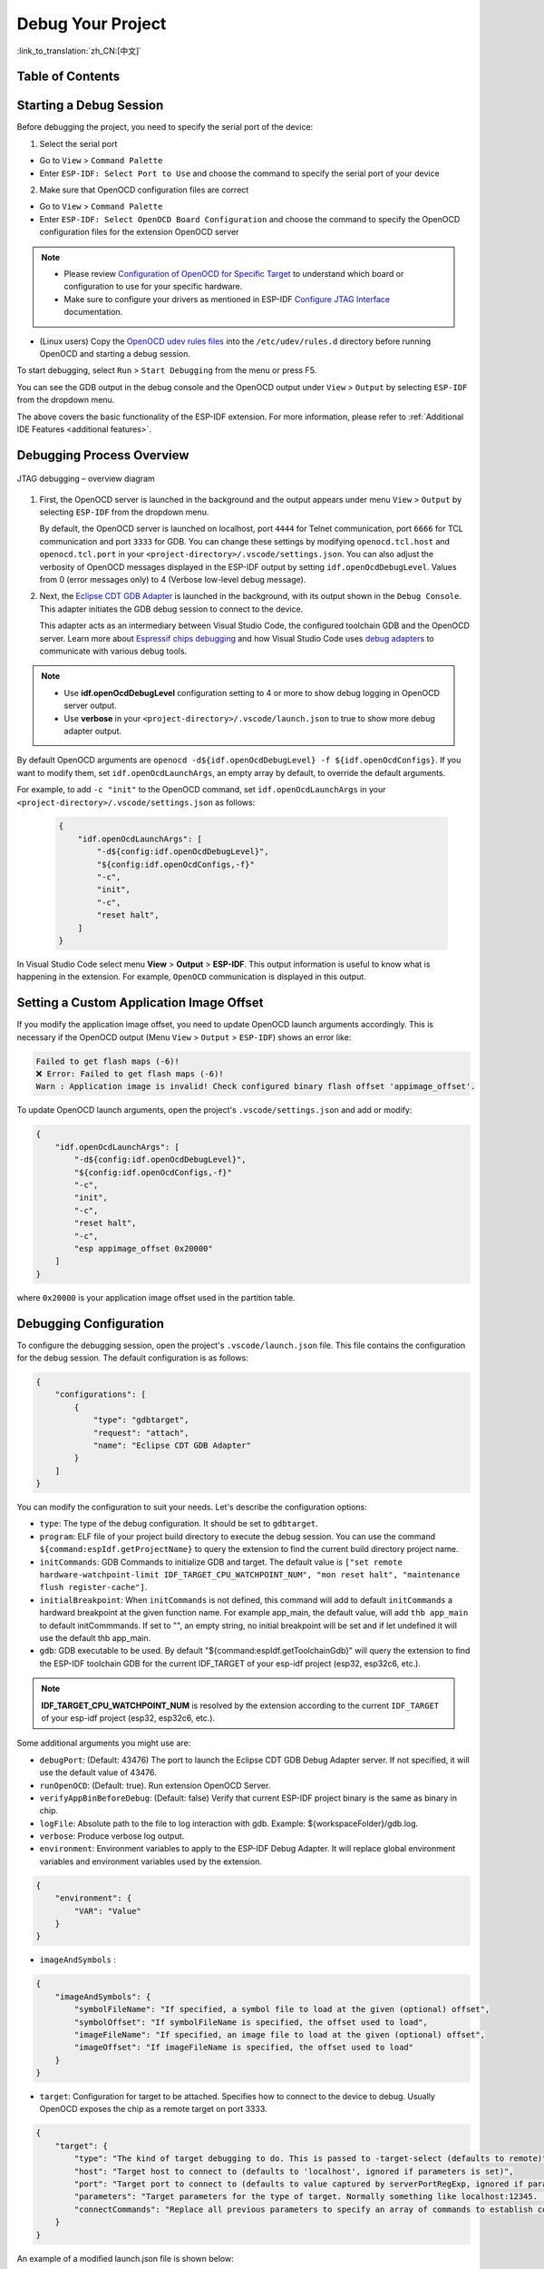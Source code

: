 Debug Your Project
==================

:link_to_translation:`zh_CN:[中文]`

Table of Contents
-----------------

.. contents::
   :depth: 2
   :local:


Starting a Debug Session
------------------------

Before debugging the project, you need to specify the serial port of the device:

1. Select the serial port

- Go to ``View`` > ``Command Palette``

- Enter ``ESP-IDF: Select Port to Use`` and choose the command to specify the serial port of your device

2. Make sure that OpenOCD configuration files are correct

- Go to ``View`` > ``Command Palette``

- Enter ``ESP-IDF: Select OpenOCD Board Configuration`` and choose the command to specify the OpenOCD configuration files for the extension OpenOCD server

.. note::

    * Please review `Configuration of OpenOCD for Specific Target <https://docs.espressif.com/projects/esp-idf/en/latest/esp32/api-guides/jtag-debugging/tips-and-quirks.html#jtag-debugging-tip-openocd-configure-target>`_ to understand which board or configuration to use for your specific hardware.
    * Make sure to configure your drivers as mentioned in ESP-IDF `Configure JTAG Interface <https://docs.espressif.com/projects/esp-idf/en/latest/esp32/api-guides/jtag-debugging/configure-ft2232h-jtag.html>`_ documentation.

- (Linux users) Copy the `OpenOCD udev rules files <https://github.com/espressif/openocd-esp32/blob/master/contrib/60-openocd.rules>`_ into the ``/etc/udev/rules.d`` directory before running OpenOCD and starting a debug session.

To start debugging, select ``Run`` > ``Start Debugging`` from the menu or press F5.

.. image:: ../../media/tutorials/debug/init_halted.png

You can see the GDB output in the debug console and the OpenOCD output under ``View`` > ``Output`` by selecting ``ESP-IDF`` from the dropdown menu.

The above covers the basic functionality of the ESP-IDF extension. For more information, please refer to :ref:`Additional IDE Features <additional features>`.

Debugging Process Overview
--------------------------

.. figure:: ../_static/jtag-debugging-overview.jpg
    :align: center
    :alt: JTAG debugging – overview diagram
    :figclass: align-center

    JTAG debugging – overview diagram

1.  First, the OpenOCD server is launched in the background and the output appears under menu ``View`` > ``Output`` by selecting ``ESP-IDF`` from the dropdown menu.

    By default, the OpenOCD server is launched on localhost, port ``4444`` for Telnet communication, port ``6666`` for TCL communication and port ``3333`` for GDB. You can change these settings by modifying ``openocd.tcl.host`` and ``openocd.tcl.port`` in your ``<project-directory>/.vscode/settings.json``. You can also adjust the verbosity of OpenOCD messages displayed in the ESP-IDF output by setting ``idf.openOcdDebugLevel``. Values from 0 (error messages only) to 4 (Verbose low-level debug message).

2.  Next, the `Eclipse CDT GDB Adapter <https://github.com/eclipse-cdt-cloud/cdt-gdb-adapter>`_ is launched in the background, with its output shown in the ``Debug Console``. This adapter initiates the GDB debug session to connect to the device.

    This adapter acts as an intermediary between Visual Studio Code, the configured toolchain GDB and the OpenOCD server. Learn more about `Espressif chips debugging <https://docs.espressif.com/projects/esp-idf/en/latest/esp32/api-guides/jtag-debugging/index.html#how-it-works>`_ and how Visual Studio Code uses `debug adapters <https://microsoft.github.io/debug-adapter-protocol/overview>`_ to communicate with various debug tools.

.. note::
  * Use **idf.openOcdDebugLevel** configuration setting to 4 or more to show debug logging in OpenOCD server output.
  * Use **verbose** in your ``<project-directory>/.vscode/launch.json`` to true to show more debug adapter output.

By default OpenOCD arguments are ``openocd -d${idf.openOcdDebugLevel} -f ${idf.openOcdConfigs}``. If you want to modify them, set ``idf.openOcdLaunchArgs``, an empty array by default, to override the default arguments.

For example, to add ``-c "init"`` to the OpenOCD command, set ``idf.openOcdLaunchArgs`` in your ``<project-directory>/.vscode/settings.json`` as follows:

    .. code-block:: JSON

        {
            "idf.openOcdLaunchArgs": [
                "-d${config:idf.openOcdDebugLevel}",
                "${config:idf.openOcdConfigs,-f}"
                "-c",
                "init",
                "-c",
                "reset halt",
            ]
        }

In Visual Studio Code select menu **View** > **Output** > **ESP-IDF**. This output information is useful to know what is happening in the extension. For example, ``OpenOCD`` communication is displayed in this output.

Setting a Custom Application Image Offset
-----------------------------------------

If you modify the application image offset, you need to update OpenOCD launch arguments accordingly. This is necessary if the OpenOCD output (Menu ``View`` > ``Output`` > ``ESP-IDF``) shows an error like:

.. code-block::

    Failed to get flash maps (-6)!
    ❌ Error: Failed to get flash maps (-6)!
    Warn : Application image is invalid! Check configured binary flash offset 'appimage_offset'.

To update OpenOCD launch arguments, open the project's ``.vscode/settings.json`` and add or modify:

.. code-block:: JSON

    {
        "idf.openOcdLaunchArgs": [
            "-d${config:idf.openOcdDebugLevel}",
            "${config:idf.openOcdConfigs,-f}"
            "-c",
            "init",
            "-c",
            "reset halt",
            "-c",
            "esp appimage_offset 0x20000"
        ]
    }

where ``0x20000`` is your application image offset used in the partition table.

Debugging Configuration
-----------------------

To configure the debugging session, open the project's ``.vscode/launch.json`` file. This file contains the configuration for the debug session. The default configuration is as follows:

.. code-block:: JSON

    {
        "configurations": [
            {
                "type": "gdbtarget",
                "request": "attach",
                "name": "Eclipse CDT GDB Adapter"
            }
        ]
    }

You can modify the configuration to suit your needs. Let's describe the configuration options:

- ``type``: The type of the debug configuration. It should be set to ``gdbtarget``.
- ``program``: ELF file of your project build directory to execute the debug session. You can use the command ``${command:espIdf.getProjectName}`` to query the extension to find the current build directory project name.
- ``initCommands``: GDB Commands to initialize GDB and target. The default value is ``["set remote hardware-watchpoint-limit IDF_TARGET_CPU_WATCHPOINT_NUM", "mon reset halt", "maintenance flush register-cache"]``.
- ``initialBreakpoint``: When ``initCommands`` is not defined, this command will add to default ``initCommands`` a hardward breakpoint at the given function name. For example app_main, the default value, will add ``thb app_main`` to default initCommmands. If set to "", an empty string, no initial breakpoint will be set and if let undefined it will use the default thb app_main.
- ``gdb``: GDB executable to be used. By default "${command:espIdf.getToolchainGdb}" will query the extension to find the ESP-IDF toolchain GDB for the current IDF_TARGET of your esp-idf project (esp32, esp32c6, etc.).

.. note::
     **IDF_TARGET_CPU_WATCHPOINT_NUM** is resolved by the extension according to the current ``IDF_TARGET`` of your esp-idf project (esp32, esp32c6, etc.).

Some additional arguments you might use are:

- ``debugPort``: (Default: 43476) The port to launch the Eclipse CDT GDB Debug Adapter server. If not specified, it will use the default value of 43476.
- ``runOpenOCD``: (Default: true). Run extension OpenOCD Server.
- ``verifyAppBinBeforeDebug``: (Default: false) Verify that current ESP-IDF project binary is the same as binary in chip.
- ``logFile``: Absolute path to the file to log interaction with gdb. Example: ${workspaceFolder}/gdb.log.
- ``verbose``: Produce verbose log output.
- ``environment``: Environment variables to apply to the ESP-IDF Debug Adapter. It will replace global environment variables and environment variables used by the extension.

.. code-block:: JSON

    {
        "environment": {
            "VAR": "Value"
        }
    }

- ``imageAndSymbols`` :

.. code-block:: JSON

    {
        "imageAndSymbols": {
            "symbolFileName": "If specified, a symbol file to load at the given (optional) offset",
            "symbolOffset": "If symbolFileName is specified, the offset used to load",
            "imageFileName": "If specified, an image file to load at the given (optional) offset",
            "imageOffset": "If imageFileName is specified, the offset used to load"
        }
    }

- ``target``: Configuration for target to be attached. Specifies how to connect to the device to debug. Usually OpenOCD exposes the chip as a remote target on port 3333.

.. code-block:: JSON

    {
        "target": {
            "type": "The kind of target debugging to do. This is passed to -target-select (defaults to remote)",
            "host": "Target host to connect to (defaults to 'localhost', ignored if parameters is set)",
            "port": "Target port to connect to (defaults to value captured by serverPortRegExp, ignored if parameters is set)",
            "parameters": "Target parameters for the type of target. Normally something like localhost:12345. (defaults to `${host}:${port}`)",
            "connectCommands": "Replace all previous parameters to specify an array of commands to establish connection"
        }
    }

An example of a modified launch.json file is shown below:

.. code-block:: JSON

    {
        "configurations": [
            {
                "type": "gdbtarget",
                "request": "attach",
                "name": "Eclipse CDT GDB Adapter",
                "program": "${workspaceFolder}/build/${command:espIdf.getProjectName}.elf",
                "initCommands": [
                    "set remote hardware-watchpoint-limit IDF_TARGET_CPU_WATCHPOINT_NUM",
                    "mon reset halt",
                    "maintenance flush register-cache"
                ],
                "gdb": "${command:espIdf.getToolchainGdb}",
                "target": {
                    "connectCommands": [
                        "set remotetimeout 20",
                        "-target-select extended-remote localhost:3333"
                    ]
                }
            }
        ]
    }

While the previous example is explicitly using the default values, it can be customized to suit your needs.

There are other, less used arguments documented in the ESP-IDF VS Code extension's package.json gdbtarget debugger contribution.

Navigating through the Code, Call Stack and Threads
---------------------------------------------------

When the target halts, the editor will show the line of code where the program halts and the list of threads in the ``Call Stack`` sub-window ``(a)`` on the ``Run`` icon in the Activity Bar on the side of Visual Studio Code. The first line of call stack under main ``(b)`` contains the last called function ``app_main()``, which in turn was called from ``main_task()`` as shown in the previous image. Each line of the stack also contains the file name and line number ``(c)`` where the function was called. By clicking on each of the stack entries, you will see the file opened.

By expanding threads, you can navigate throughout the application. Some threads contain longer call stacks where you can see, besides function calls, numbers like ``0x4000bff0``, representing addresses of binary code not provided in source form.

.. image:: ../../media/tutorials/debug/thread5.png

Go back to the ``app_main()`` in Thread #1 to familiarize yourself with the code in the ``blink.c`` file, which will be examined in more detail in the following examples. Debugger makes it easy to navigate through the code of entire application. This is useful when stepping through the code and working with breakpoints, as will be discussed below.


Setting and Clearing Breakpoints
--------------------------------

When debugging, you often need to pause the application at critical points in the code to examine the state of specific variables, memory, registers and peripherals. To achieve this, you can use breakpoints, which provide a convenient way to quickly halt the application at a specific line of code.

For example, establish two breakpoints where the state of LED changes. Based on the code listing below, this happens at lines 57 and 80. To set a breakpoint, go to the desired line and press F9 or click on the circle shown next to the line number in the editor margin. The list of breakpoints appears in the ``Breakpoints`` sub-window under the ``Run`` icon in the Activity Bar on the side of Visual Studio Code.

.. image:: ../../media/tutorials/debug/breakpoint.png

.. note::

    ESP32 supports a maximum of two hardware breakpoints. For more information, refer to `Breakpoints and Watchpoints Available <https://docs.espressif.com/projects/esp-idf/en/latest/esp32/api-guides/jtag-debugging/tips-and-quirks.html#breakpoints-and-watchpoints-available>`_.

Once a debug session starts, a **debug toolbar** will appear on the top of the VS Code editor with several actions, as explained in `Visual Studio Code Debug Actions <https://code.visualstudio.com/docs/editor/debugging#_debug-actions>`_.

Press F5 (Continue/Pause), the processor will run and halt at the next breakpoint. Press F5 again to stop at the next breakpoint, and so on. You can observe that the LED changes the state after each "Continue" command.

Learn more about breakpoints under `What Else Should I Know About Breakpoints? <https://docs.espressif.com/projects/esp-idf/en/latest/esp32/api-guides/jtag-debugging/tips-and-quirks.html#jtag-debugging-tip-where-breakpoints>`_.

Halting the Target Manually
---------------------------

When debugging, you may resume the application and enter code that waits for some event or stays in infinite loop without any break points defined. In such cases, to go back to debugging mode, you can break program execution manually by pressing "Continue/Pause" button. To check it, delete all breakpoints and click "Continue". Then click “Pause”. Application will halt at some random point and the LED will stop blinking.

You can also step through the code using the "Step Into (F11)" and "Step Over (F10)" commands. The difference is that “Step Into (F11)” enters inside subroutine calls, while “Step Over (F10)” treats it as a single source line.

Before demonstrating this functionality, make sure that you have only one breakpoint defined at line 57 of ``blink.c`` using information discussed in previous paragraphs.

Resume the program by pressing F5 and let it halt. Now press "Step Over (F10)" a few times to see how the debugger steps through the program one line at a time.

.. image:: ../../media/tutorials/debug/step_over.png

Stepping Through the Code
-------------------------

If you press "Step Into (F11)" instead, then debugger will step inside the subroutine call.

.. image:: ../../media/tutorials/debug/step_into.png

In this case, the debugger steps inside ``vTaskDelay(CONFIG_BLINK_PERIOD / portTICK_PERIOD_MS)`` and effectively moves to the ``tasks.c`` code.

.. note::

    * See `Why Stepping with "next" Does Not Bypass Subroutine Calls? <https://docs.espressif.com/projects/esp-idf/en/latest/esp32/api-guides/jtag-debugging/tips-and-quirks.html#jtag-debugging-tip-why-next-works-as-step>`_ for potential limitations using the ``next`` command.

If you press "Step Out (Shift + F11)" instead, then debugger will step outside the subroutine call.

.. image:: ../../media/tutorials/debug/step_out.png

Watching and Setting Program Variables
--------------------------------------

A common debugging task is checking the value of a program variable as the program runs. To demonstrate this functionality, update file ``blink.c`` by declaring a global variable ``int i`` above the definition of the function ``blink_task``. Then add ``i++`` inside ``while(1)`` of this function to increment ``i`` on each blink.

Stop debugging by pressing "Stop (Shift + F5)". Build and flash the code to the target chip, then restart the debugger by pressing F5. Once the application halts, set a breakpoint on the line where ``i++`` is located.

In the ``Watch`` sub-window on the ``Run`` icon in the Activity Bar on the side of Visual Studio Code, click the ``+`` and enter ``i`` to start watching its value.

Resume program execution by pressing F5. Each time the program pauses, the value of ``i`` will have incremented.

.. image:: ../../media/tutorials/debug/watch_set_program_vars.png

Setting Conditional Breakpoint
------------------------------

You can also set a breakpoint to halt the program execution if a certain condition is satisfied. See `Visual Studio Code Conditional Breakpoints <https://code.visualstudio.com/docs/editor/debugging#_conditional-breakpoints>`_.

To set a new conditional breakpoint, go to the desired line, right-click on the circle next to the line number (editor margin), and select ``Add Conditional Breakpoint`` action. You can also modify a breakpoint to add a condition in the list of breakpoints in the ``Breakpoints`` sub-window on the ``Run`` icon in the Activity Bar. Click the ``pencil`` icon on the breakpoint and set the breakpoint condition.

For this example, go to line 79, right-click on the circle next to the line number (editor margin), select ``Add Conditional Breakpoint`` action, and set ``i=2``. When you start debugging, the debugger will stop on line 79 when ``i`` equals 2.

.. image:: ../../media/tutorials/debug/conditional_breakpoint.png

Disassembly View
----------------

You can check the assembly code during a debugging session by right-clicking on any line in in a source code file and selecting ``Open Disassembly View``. **Disassemble View** shows the assembly code with C code, where you can also set breakpoints.

.. image:: ../../media/tutorials/debug/disassembly_view.png

Watchpoints (Data Breakpoints)
------------------------------

See `Breakpoints and Watchpoints Available <https://docs.espressif.com/projects/esp-idf/en/latest/esp32/api-guides/jtag-debugging/tips-and-quirks.html#breakpoints-and-watchpoints-available>`_ for more information.

Send Commands to GDB
--------------------

You can send any GDB command in the debug console with ``> COMMAND``. For example, ``> i threads``.

To view binary data variables, click ``View Binary Data`` next to the variable name.

.. image:: ../../media/tutorials/debug/gdb_commands.png

Learn more about `Command Line Debugging <https://docs.espressif.com/projects/esp-idf/en/latest/esp32/api-guides/jtag-debugging/debugging-examples.html#command-line>`_.


ESP-IDF: Peripheral View
------------------------

ESP-IDF extension provides an ``ESP-IDF: Peripheral View`` tree in the ``Run and Debug`` view. This tree view uses the SVD file specified in the ``IDF SVD File Path (idf.svdFilePath)`` configuration to populate a set of peripheral register values for the active debug session target. You can download Espressif SVD files from `Espressif SVD <https://github.com/espressif/svd>`_ repository.

.. image:: ../../media/tutorials/debug/peripheral_viewer.png


Post-mortem Debugging Use Cases
-------------------------------

You can start a monitor session to capture fatal error events with **ESP-IDF: Launch IDF Monitor for Core Dump Mode/GDB Stub Modec** command. If configured in your project's sdkconfig, it can trigger the start of a debug session for GDB remote protocol server (GDBStub) or `ESP-IDF Core Dump <https://docs.espressif.com/projects/esp-idf/en/latest/esp32/api-guides/core_dump.html#core-dump>`_ when an error occurrs. For more information, see `Panic Handler <https://docs.espressif.com/projects/esp-idf/en/latest/esp32/api-guides/fatal-errors.html#panic-handler>`_.

- **Core Dump** is configured when **Core Dump's Data Destination** is set to either ``UART`` or ``FLASH`` using the ``ESP-IDF: SDK Configuration Editor`` extension command or ``idf.py menuconfig`` in a terminal.
- **GDB Stub** is configured when **Panic Handler Behaviour** is set to ``Invoke GDBStub`` using the ``ESP-IDF: SDK Configuration Editor`` extension command or ``idf.py menuconfig`` in a terminal.


ESP-IDF: Image Viewer
---------------------

The ESP-IDF extension provides an **ESP-IDF: Image Viewer** feature that allows you to visualize binary image data from debug variables during a debugging session. This is particularly useful for applications that work with camera sensors, display buffers, LVGL graphics, OpenCV computer vision, or any raw image data.

**Quick Access Methods:**

1. **Right-click on variables in the debug session:**
   - Right-click on any image-related variable (``lv_image_dsc_t``, ``cv::Mat``, ``png_image``, etc.) and select ``View Variable as Image``
   - The Image Viewer automatically detects the variable type and extracts the appropriate image properties

2. **Manual Image Viewer:**
   - Go to ``View`` > ``Command Palette`` and enter ``ESP-IDF: Open Image Viewer``
   - Enter the name of your image data variable and its size
   - Select the appropriate image format and dimensions
   - Click ``Load Image`` to visualize the data

**Supported Image Formats:**

The Image Viewer supports a comprehensive range of image formats:

**RGB Formats:**
- RGB565, RGB888, RGBA8888, ARGB8888, XRGB8888
- BGR888, BGRA8888, ABGR8888, XBGR8888
- RGB332, RGB444, RGB555, RGB666, RGB777
- RGB101010, RGB121212, RGB161616

**Other Formats:**
- Grayscale (8-bit per pixel)
- YUV420, YUV422, YUV444 (various YUV formats)

**Built-in Support:**

**LVGL Image Descriptor (lv_image_dsc_t):**
- Automatically extracts format, dimensions, and data from LVGL structures
- Supports all LVGL color formats with automatic mapping to display formats

**OpenCV Mat (cv::Mat):**
- Automatically extracts dimensions, format, and data from OpenCV Mat objects
- Supports BGR888, BGRA8888, and Grayscale formats

**Example Usage:**

**LVGL Image Example:**

.. code-block:: C

    // LVGL image descriptor
    lv_image_dsc_t my_image = {
        .header = {
            .cf = LV_COLOR_FORMAT_RGB888,  // Color format
            .w = 320,                      // Width
            .h = 240                       // Height
        },
        .data_size = 320 * 240 * 3,        // Data size in bytes
        .data = image_data                 // Pointer to image data
    };

During debugging, right-click on ``my_image`` and select ``View Variable as Image``. The Image Viewer will automatically detect it as an LVGL image and extract the format, dimensions, and data.

**OpenCV Mat Example:**

.. code-block:: C

    cv::Mat image(240, 320, CV_8UC3);  // 320x240 BGR888 image
    // ... populate image data ...

During debugging, right-click on ``image`` and select ``View Variable as Image``. The Image Viewer will automatically detect it as an OpenCV Mat and extract the dimensions, format, and data.

**Manual Raw Data Example:**

.. code-block:: C

    uint8_t image_buffer[320 * 240 * 3];  // RGB888 format, 320x240 pixels
    size_t image_size = sizeof(image_buffer);

For manual usage:
- Enter ``image_buffer`` as the variable name
- Enter ``image_size`` or ``230400`` (320 * 240 * 3) as the size
- Select ``RGB888`` format
- Set width to ``320`` and height to ``240``

**Custom Image Format Configuration:**

You can extend the Image Viewer to support custom image formats by creating a JSON configuration file and setting the ``idf.imageViewerConfigs`` configuration option.

**Example Custom Configuration:**

.. code-block:: JSON

    [
      {
        "name": "Custom Image Structure",
        "typePattern": "my_image_t",
        "width": {
          "type": "string",
          "isChild": true,
          "value": "w"
        },
        "height": {
          "type": "string",
          "isChild": true,
          "value": "h"
        },
        "format": {
          "type": "number",
          "isChild": false,
          "value": "0x0E"
        },
        "dataAddress": {
          "type": "string",
          "isChild": true,
          "value": "pixels"
        },
        "dataSize": {
          "type": "formula",
          "isChild": false,
          "value": "$var.w * $var.h * 3"
        },
        "imageFormats": {
          "14": "rgb888",
          "15": "rgba8888"
        }
      }
    ]

**Configuration Options:**

- **typePattern**: Regex pattern to match the GDB type of the selected variable when right-clicking "View Variable as Image" (e.g., ``"my_image_t"``, ``"lv_image_dsc_t"``, ``"cv::Mat|Mat"``)
- **width/height**: Configuration for extracting image dimensions
- **format**: Configuration for extracting image format
- **dataAddress**: Configuration for extracting image data pointer
- **dataSize**: Configuration for calculating image data size (supports formulas)
- **imageFormats**: Mapping of numeric format values to display format strings

**Field Configuration Details:**

Each field (width, height, format, dataAddress, dataSize) has the following properties:

- **type**: Specifies the data type of the field value:
  - ``"string"``: The value is a string (field name or expression)
  - ``"number"``: The value is a numeric constant (e.g., ``"0x0E"``, ``"14"``)
  - ``"formula"``: The value is a mathematical formula (only for dataSize field)

- **isChild**: Determines how the field value is interpreted:
  - ``true``: The value represents a child field of the right-clicked variable (e.g., ``"header.w"``, ``"data"``)
  - ``false``: The value is a direct expression or constant that can be evaluated by GDB

- **value**: The actual field name, expression, or constant to use for extraction

**Important Configuration Notes:**

- **dataSize Formula**: When using formulas in the ``dataSize`` field, the string ``$var`` will be automatically replaced with the actual variable name when you right-click and select "View Variable as Image". For example, if your variable is named ``my_image`` and the formula is ``$var.w * $var.h * 3``, it will be evaluated as ``my_image.w * my_image.h * 3``. **Note**: The formula must be a valid GDB expression since it is calculated by GDB itself.

- **Format Number Mapping**: The numeric keys in the ``imageFormats`` object must match the actual numeric values that the ``format`` field extracts from your image structure. For example, if your image structure's format field contains the value ``14``, then the ``imageFormats`` object should have a key ``"14"`` that maps to the appropriate display format string like ``"rgb888"``.

**Important Notes:**
- **Automatic Detection**: The Image Viewer automatically detects supported image types and extracts properties
- **Unified Interface**: Single ``View Variable as Image`` command works for all supported formats
- **Format Validation**: All formats are validated against supported display formats
- **Raw Data**: The Image Viewer supports raw pixel formats. Compressed formats (JPEG, PNG, etc.) are not supported
- **Size Specification**: For manual usage, you must specify the correct size of the image data array
- **Variable Size**: The size can be provided as a number (bytes) or as the name of another variable containing the size
- **Pointer Variables**: For pointer variables, make sure to provide the actual data size, not the pointer size
- **Auto-Dimensioning**: The Image Viewer automatically estimates dimensions based on the data size and selected format, but you can manually adjust them for better results
- **Extensible**: Custom image formats can be added through configuration files


Other extensions debug configuration
------------------------------------

While we support the ESP-IDF extension, you can also use other extensions to debug your project. For example, you can use the `Microsoft C/C++ <https://marketplace.visualstudio.com/items?itemName=ms-vscode.cpptools>`_ extension to debug your project.

To do this, you need to configure the launch.json file in the .vscode directory of your project. Here is an example of a launch.json file:

.. code-block:: JSON

    {
        "configurations": [
            {
                "name": "GDB",
                "type": "cppdbg",
                "request": "launch",
                "MIMode": "gdb",
                "miDebuggerPath": "${command:espIdf.getToolchainGdb}",
                "program": "${workspaceFolder}/build/${command:espIdf.getProjectName}.elf",
                "windows": {
                    "program": "${workspaceFolder}\\build\\${command:espIdf.getProjectName}.elf"
                },
                "cwd": "${workspaceFolder}",
                "environment": [{ "name":"KEY", "value":"VALUE" }],
                "setupCommands": [
                        { "text": "set remotetimeout 20" },
                    ],
                    "postRemoteConnectCommands": [
                        { "text": "mon reset halt" },
                        { "text": "maintenance flush register-cache"},
                    ],
                "externalConsole": false,
                "logging": {
                    "engineLogging": true
                }
            }
        ]
    }

Another recommended debug extension is the `Native Debug <https://marketplace.visualstudio.com/items?itemName=webfreak.debug>`_ extension. Here is an example configuration for the launch.json file:

.. code-block:: JSON

    {
        "configurations": [
            {
                "type": "gdb",
                "request": "attach",
                "name": "NativeDebug",
                "target": "extended-remote :3333",
                "executable": "${workspaceFolder}/build/${command:espIdf.getProjectName}.elf",
                "gdbpath": "${command:espIdf.getToolchainGdb}",
                "cwd": "${workspaceRoot}",
                "autorun": [
                    "mon reset halt",
                    "maintenance flush register-cache",
                    "thb app_main"
                ]
            }
        ]
    }

Consider that if you use these extension debugger configuration you need to manually run OpenOCD from ESP-IDF VS Code extension [OpenOCD] status bar button or from terminal.